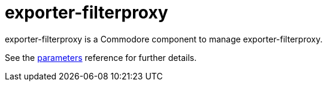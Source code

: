 = exporter-filterproxy

exporter-filterproxy is a Commodore component to manage exporter-filterproxy.

See the xref:references/parameters.adoc[parameters] reference for further details.
